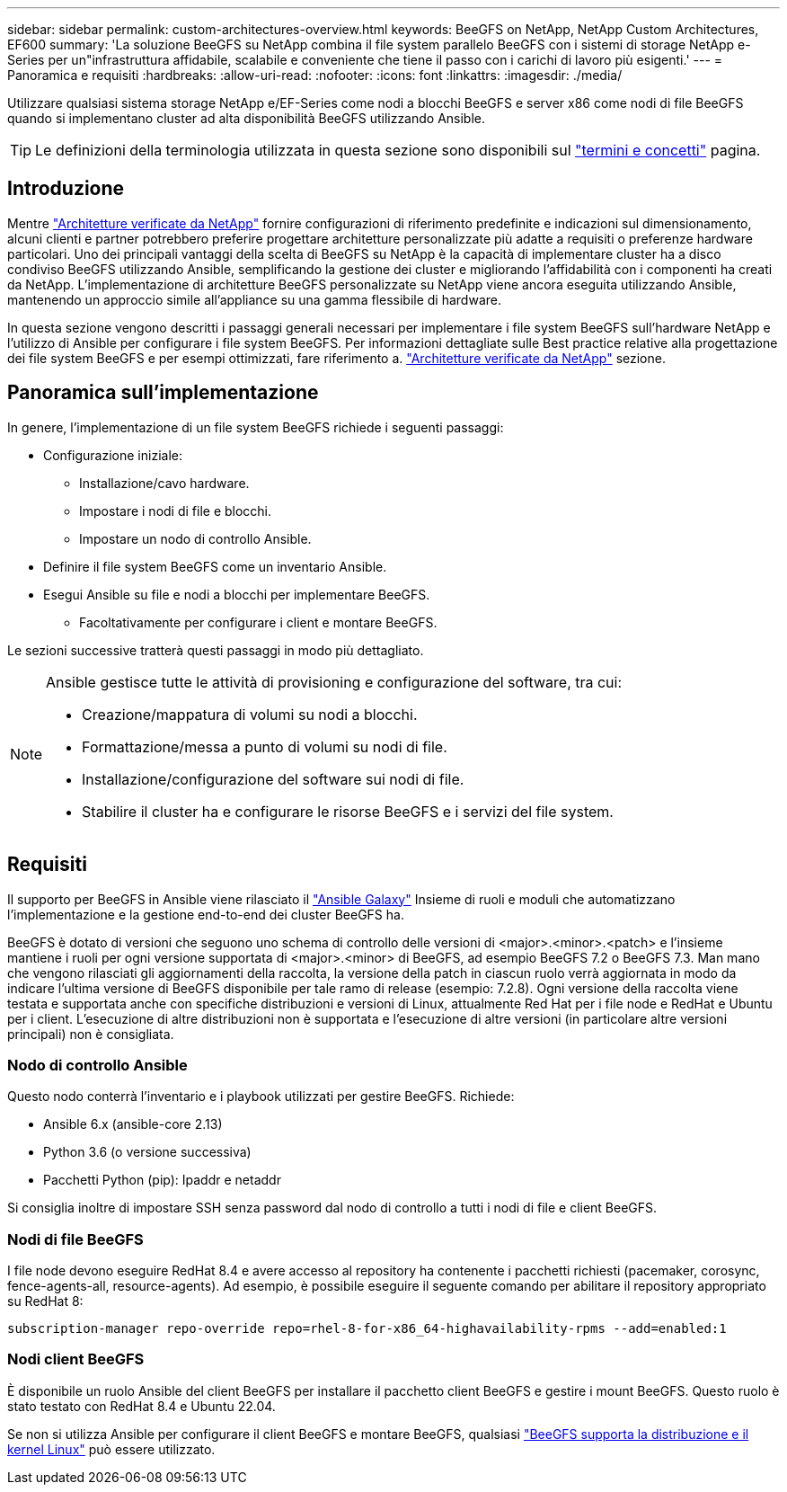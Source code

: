 ---
sidebar: sidebar 
permalink: custom-architectures-overview.html 
keywords: BeeGFS on NetApp, NetApp Custom Architectures, EF600 
summary: 'La soluzione BeeGFS su NetApp combina il file system parallelo BeeGFS con i sistemi di storage NetApp e-Series per un"infrastruttura affidabile, scalabile e conveniente che tiene il passo con i carichi di lavoro più esigenti.' 
---
= Panoramica e requisiti
:hardbreaks:
:allow-uri-read: 
:nofooter: 
:icons: font
:linkattrs: 
:imagesdir: ./media/


[role="lead"]
Utilizzare qualsiasi sistema storage NetApp e/EF-Series come nodi a blocchi BeeGFS e server x86 come nodi di file BeeGFS quando si implementano cluster ad alta disponibilità BeeGFS utilizzando Ansible.


TIP: Le definizioni della terminologia utilizzata in questa sezione sono disponibili sul link:beegfs-terms.html["termini e concetti"] pagina.



== Introduzione

Mentre link:beegfs-solution-overview.html["Architetture verificate da NetApp"] fornire configurazioni di riferimento predefinite e indicazioni sul dimensionamento, alcuni clienti e partner potrebbero preferire progettare architetture personalizzate più adatte a requisiti o preferenze hardware particolari. Uno dei principali vantaggi della scelta di BeeGFS su NetApp è la capacità di implementare cluster ha a disco condiviso BeeGFS utilizzando Ansible, semplificando la gestione dei cluster e migliorando l'affidabilità con i componenti ha creati da NetApp. L'implementazione di architetture BeeGFS personalizzate su NetApp viene ancora eseguita utilizzando Ansible, mantenendo un approccio simile all'appliance su una gamma flessibile di hardware.

In questa sezione vengono descritti i passaggi generali necessari per implementare i file system BeeGFS sull'hardware NetApp e l'utilizzo di Ansible per configurare i file system BeeGFS. Per informazioni dettagliate sulle Best practice relative alla progettazione dei file system BeeGFS e per esempi ottimizzati, fare riferimento a. link:beegfs-solution-overview.html["Architetture verificate da NetApp"] sezione.



== Panoramica sull'implementazione

In genere, l'implementazione di un file system BeeGFS richiede i seguenti passaggi:

* Configurazione iniziale:
+
** Installazione/cavo hardware.
** Impostare i nodi di file e blocchi.
** Impostare un nodo di controllo Ansible.


* Definire il file system BeeGFS come un inventario Ansible.
* Esegui Ansible su file e nodi a blocchi per implementare BeeGFS.
+
** Facoltativamente per configurare i client e montare BeeGFS.




Le sezioni successive tratterà questi passaggi in modo più dettagliato.

[NOTE]
====
Ansible gestisce tutte le attività di provisioning e configurazione del software, tra cui:

* Creazione/mappatura di volumi su nodi a blocchi.
* Formattazione/messa a punto di volumi su nodi di file.
* Installazione/configurazione del software sui nodi di file.
* Stabilire il cluster ha e configurare le risorse BeeGFS e i servizi del file system.


====


== Requisiti

Il supporto per BeeGFS in Ansible viene rilasciato il link:https://galaxy.ansible.com/netapp_eseries/beegfs["Ansible Galaxy"] Insieme di ruoli e moduli che automatizzano l'implementazione e la gestione end-to-end dei cluster BeeGFS ha.

BeeGFS è dotato di versioni che seguono uno schema di controllo delle versioni di <major>.<minor>.<patch> e l'insieme mantiene i ruoli per ogni versione supportata di <major>.<minor> di BeeGFS, ad esempio BeeGFS 7.2 o BeeGFS 7.3. Man mano che vengono rilasciati gli aggiornamenti della raccolta, la versione della patch in ciascun ruolo verrà aggiornata in modo da indicare l'ultima versione di BeeGFS disponibile per tale ramo di release (esempio: 7.2.8). Ogni versione della raccolta viene testata e supportata anche con specifiche distribuzioni e versioni di Linux, attualmente Red Hat per i file node e RedHat e Ubuntu per i client. L'esecuzione di altre distribuzioni non è supportata e l'esecuzione di altre versioni (in particolare altre versioni principali) non è consigliata.



=== Nodo di controllo Ansible

Questo nodo conterrà l'inventario e i playbook utilizzati per gestire BeeGFS. Richiede:

* Ansible 6.x (ansible-core 2.13)
* Python 3.6 (o versione successiva)
* Pacchetti Python (pip): Ipaddr e netaddr


Si consiglia inoltre di impostare SSH senza password dal nodo di controllo a tutti i nodi di file e client BeeGFS.



=== Nodi di file BeeGFS

I file node devono eseguire RedHat 8.4 e avere accesso al repository ha contenente i pacchetti richiesti (pacemaker, corosync, fence-agents-all, resource-agents). Ad esempio, è possibile eseguire il seguente comando per abilitare il repository appropriato su RedHat 8:

[source, bash]
----
subscription-manager repo-override repo=rhel-8-for-x86_64-highavailability-rpms --add=enabled:1
----


=== Nodi client BeeGFS

È disponibile un ruolo Ansible del client BeeGFS per installare il pacchetto client BeeGFS e gestire i mount BeeGFS. Questo ruolo è stato testato con RedHat 8.4 e Ubuntu 22.04.

Se non si utilizza Ansible per configurare il client BeeGFS e montare BeeGFS, qualsiasi link:https://doc.beegfs.io/latest/release_notes.html#supported-linux-distributions-and-kernels["BeeGFS supporta la distribuzione e il kernel Linux"] può essere utilizzato.
